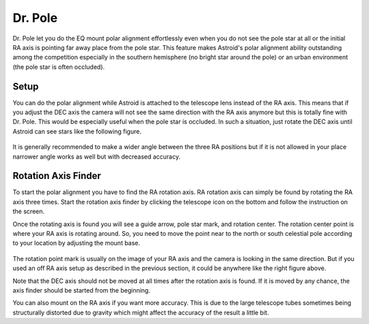 .. _drpole:

Dr. Pole 
========

Dr. Pole let you do the EQ mount polar alignment effortlessly even when you do not see the pole star at all or the initial RA axis is pointing far away place from the pole star. This feature makes Astroid's polar alignment ability outstanding among the competition especially in the southern hemisphere (no bright star around the pole) or an urban environment (the pole star is often occluded).  

Setup
----------------------

You can do the polar alignment while Astroid is attached to the telescope lens instead of the RA axis. This means that if you adjust the DEC axis the camera will not see the same direction with the RA axis anymore but this is totally fine with Dr. Pole. This would be especially useful when the pole star is occluded. In such a situation, just rotate the DEC axis until Astroid can see stars like the following figure. 


.. figure:: /images/off_axis_polaralignment.png
   :width: 400
   :alt: Version check
   :align: center
   
It is generally recommended to make a wider angle between the three RA positions but if it is not allowed in your place narrower angle works as well but with decreased accuracy.    


Rotation Axis Finder
----------------------

To start the polar alignment you have to find the RA rotation axis. RA rotation axis can simply be found by rotating the RA axis three times. Start the rotation axis finder by clicking the telescope icon on the bottom and follow the instruction on the screen.     

Once the rotating axis is found you will see a guide arrow, pole star mark, and rotation center. The rotation center point is where your RA axis is rotating around. So, you need to move the point near to the north or south celestial pole according to your location by adjusting the mount base.  


.. figure:: /images/ra_rotation_point.png
   :width: 400
   :alt: Version check
   :align: center
   
The rotation point mark is usually on the image of your RA axis and the camera is looking in the same direction. But if you used an off RA axis setup as described in the previous section, it could be anywhere like the right figure above.   

Note that the DEC axis should not be moved at all times after the rotation axis is found. If it is moved by any chance, the axis finder should be started from the beginning.

You can also mount on the RA axis if you want more accuracy. This is due to the large telescope tubes sometimes being structurally distorted due to gravity which might affect the accuracy of the result a little bit.

